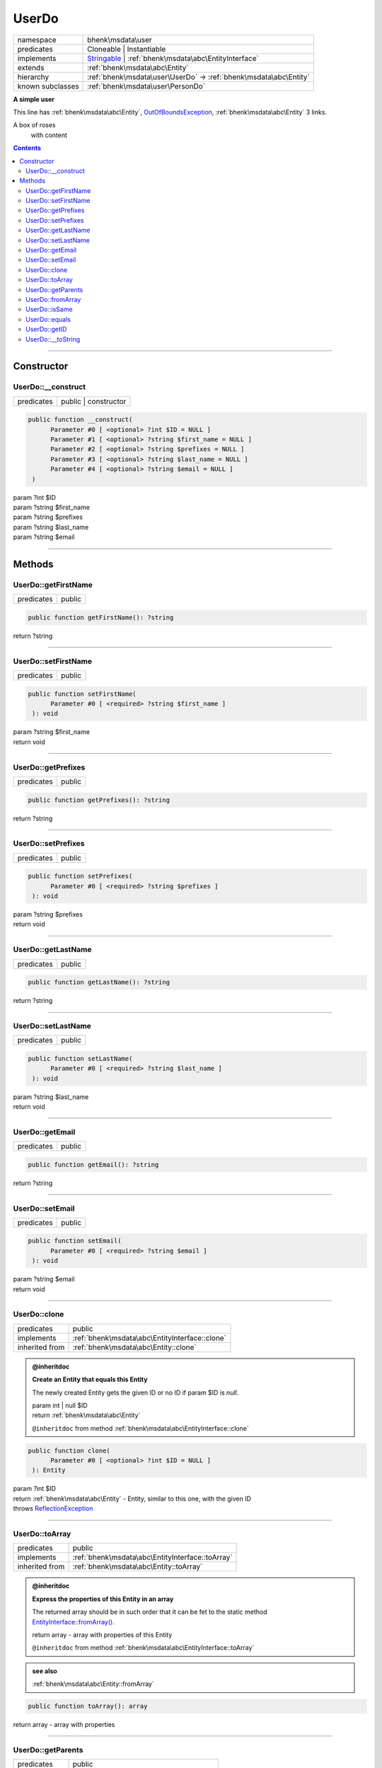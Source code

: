 .. required styles !!
.. raw:: html

    <style> .block {color:lightgrey; font-size: 0.6em; display: block; align-items: center; background-color:black; width:8em; height:8em;padding-left:7px;} </style>
    <style> .tag0 {color:grey; font-size: 0.9em; font-family: "Courier New", monospace;} </style>
    <style> .tag3 {color:grey; font-size: 0.9em; display: inline-block; width:3.1ch; font-family: "Courier New", monospace;} </style>
    <style> .tag4 {color:grey; font-size: 0.9em; display: inline-block; width:4.1ch; font-family: "Courier New", monospace;} </style>
    <style> .tag5 {color:grey; font-size: 0.9em; display: inline-block; width:5.1ch; font-family: "Courier New", monospace;} </style>
    <style> .tag6 {color:grey; font-size: 0.9em; display: inline-block; width:6.1ch; font-family: "Courier New", monospace;} </style>
    <style> .tag7 {color:grey; font-size: 0.9em; display: inline-block; width:7.1ch; font-family: "Courier New", monospace;} </style>
    <style> .tag8 {color:grey; font-size: 0.9em; display: inline-block; width:8.1ch; font-family: "Courier New", monospace;} </style>
    <style> .tag9 {color:grey; font-size: 0.9em; display: inline-block; width:9.1ch; font-family: "Courier New", monospace;} </style>
    <style> .tag10 {color:grey; font-size: 0.9em; display: inline-block; width:10.1ch; font-family: "Courier New", monospace;} </style>
    <style> .tag11 {color:grey; font-size: 0.9em; display: inline-block; width:11.1ch; font-family: "Courier New", monospace;} </style>
    <style> .tag12 {color:grey; font-size: 0.9em; display: inline-block; width:12.1ch; font-family: "Courier New", monospace;} </style>
    <style> .tagsign {color:grey; font-size: 0.9em; display: inline-block; width:3.2em;} </style>
    <style> .param {color:#005858; background-color:#F8F8F8; font-size: 0.8em; border:1px solid #D0D0D0;padding-left: 5px; padding-right: 5px;} </style>
    <style> .tech {color:#005858; background-color:#F8F8F8; font-size: 0.9em; border:1px solid #D0D0D0;padding-left: 5px; padding-right: 5px;} </style>

.. end required styles

.. required roles !!
.. role:: block
.. role:: tag0
.. role:: tag3
.. role:: tag4
.. role:: tag5
.. role:: tag6
.. role:: tag7
.. role:: tag8
.. role:: tag9
.. role:: tag10
.. role:: tag11
.. role:: tag12
.. role:: tagsign
.. role:: param
.. role:: tech

.. end required roles

.. _bhenk\msdata\user\UserDo:

UserDo
======

.. table::
   :widths: auto
   :align: left

   ================ ============================================================================================================ 
   namespace        bhenk\\msdata\\user                                                                                          
   predicates       Cloneable | Instantiable                                                                                     
   implements       `Stringable <https://www.php.net/manual/en/class.stringable.php>`_ | :ref:`bhenk\msdata\abc\EntityInterface` 
   extends          :ref:`bhenk\msdata\abc\Entity`                                                                               
   hierarchy        :ref:`bhenk\msdata\user\UserDo` -> :ref:`bhenk\msdata\abc\Entity`                                            
   known subclasses :ref:`bhenk\msdata\user\PersonDo`                                                                            
   ================ ============================================================================================================ 


**A simple user**


This line has :ref:`bhenk\msdata\abc\Entity`, `OutOfBoundsException <https://www.php.net/manual/en/class.outofboundsexception.php>`_,
:ref:`bhenk\msdata\abc\Entity` 3 links.

A box of roses
        with content


.. contents::


----


.. _bhenk\msdata\user\UserDo::Constructor:

Constructor
+++++++++++


.. _bhenk\msdata\user\UserDo::__construct:

UserDo::__construct
-------------------

.. table::
   :widths: auto
   :align: left

   ========== ==================== 
   predicates public | constructor 
   ========== ==================== 


.. code-block:: php

   public function __construct(
         Parameter #0 [ <optional> ?int $ID = NULL ]
         Parameter #1 [ <optional> ?string $first_name = NULL ]
         Parameter #2 [ <optional> ?string $prefixes = NULL ]
         Parameter #3 [ <optional> ?string $last_name = NULL ]
         Parameter #4 [ <optional> ?string $email = NULL ]
    )


| :tag5:`param` ?\ int :param:`$ID`
| :tag5:`param` ?\ string :param:`$first_name`
| :tag5:`param` ?\ string :param:`$prefixes`
| :tag5:`param` ?\ string :param:`$last_name`
| :tag5:`param` ?\ string :param:`$email`


----


.. _bhenk\msdata\user\UserDo::Methods:

Methods
+++++++


.. _bhenk\msdata\user\UserDo::getFirstName:

UserDo::getFirstName
--------------------

.. table::
   :widths: auto
   :align: left

   ========== ====== 
   predicates public 
   ========== ====== 





.. code-block:: php

   public function getFirstName(): ?string


| :tag6:`return` ?\ string


----


.. _bhenk\msdata\user\UserDo::setFirstName:

UserDo::setFirstName
--------------------

.. table::
   :widths: auto
   :align: left

   ========== ====== 
   predicates public 
   ========== ====== 





.. code-block:: php

   public function setFirstName(
         Parameter #0 [ <required> ?string $first_name ]
    ): void


| :tag6:`param` ?\ string :param:`$first_name`
| :tag6:`return` void


----


.. _bhenk\msdata\user\UserDo::getPrefixes:

UserDo::getPrefixes
-------------------

.. table::
   :widths: auto
   :align: left

   ========== ====== 
   predicates public 
   ========== ====== 





.. code-block:: php

   public function getPrefixes(): ?string


| :tag6:`return` ?\ string


----


.. _bhenk\msdata\user\UserDo::setPrefixes:

UserDo::setPrefixes
-------------------

.. table::
   :widths: auto
   :align: left

   ========== ====== 
   predicates public 
   ========== ====== 





.. code-block:: php

   public function setPrefixes(
         Parameter #0 [ <required> ?string $prefixes ]
    ): void


| :tag6:`param` ?\ string :param:`$prefixes`
| :tag6:`return` void


----


.. _bhenk\msdata\user\UserDo::getLastName:

UserDo::getLastName
-------------------

.. table::
   :widths: auto
   :align: left

   ========== ====== 
   predicates public 
   ========== ====== 





.. code-block:: php

   public function getLastName(): ?string


| :tag6:`return` ?\ string


----


.. _bhenk\msdata\user\UserDo::setLastName:

UserDo::setLastName
-------------------

.. table::
   :widths: auto
   :align: left

   ========== ====== 
   predicates public 
   ========== ====== 





.. code-block:: php

   public function setLastName(
         Parameter #0 [ <required> ?string $last_name ]
    ): void


| :tag6:`param` ?\ string :param:`$last_name`
| :tag6:`return` void


----


.. _bhenk\msdata\user\UserDo::getEmail:

UserDo::getEmail
----------------

.. table::
   :widths: auto
   :align: left

   ========== ====== 
   predicates public 
   ========== ====== 





.. code-block:: php

   public function getEmail(): ?string


| :tag6:`return` ?\ string


----


.. _bhenk\msdata\user\UserDo::setEmail:

UserDo::setEmail
----------------

.. table::
   :widths: auto
   :align: left

   ========== ====== 
   predicates public 
   ========== ====== 





.. code-block:: php

   public function setEmail(
         Parameter #0 [ <required> ?string $email ]
    ): void


| :tag6:`param` ?\ string :param:`$email`
| :tag6:`return` void


----


.. _bhenk\msdata\user\UserDo::clone:

UserDo::clone
-------------

.. table::
   :widths: auto
   :align: left

   ============== ============================================== 
   predicates     public                                         
   implements     :ref:`bhenk\msdata\abc\EntityInterface::clone` 
   inherited from :ref:`bhenk\msdata\abc\Entity::clone`          
   ============== ============================================== 






.. admonition:: @inheritdoc

    

   **Create an Entity that equals this Entity**
   
   
   The newly created Entity gets the given ID or no ID if :tagsign:`param` :tech:`$ID` is *null*.
   
   | :tag6:`param` int | null :param:`$ID`
   | :tag6:`return` :ref:`bhenk\msdata\abc\Entity`
   
   ``@inheritdoc`` from method :ref:`bhenk\msdata\abc\EntityInterface::clone`




.. code-block:: php

   public function clone(
         Parameter #0 [ <optional> ?int $ID = NULL ]
    ): Entity


| :tag6:`param` ?\ int :param:`$ID`
| :tag6:`return` :ref:`bhenk\msdata\abc\Entity`  - Entity, similar to this one, with the given ID
| :tag6:`throws` `ReflectionException <https://www.php.net/manual/en/class.reflectionexception.php>`_


----


.. _bhenk\msdata\user\UserDo::toArray:

UserDo::toArray
---------------

.. table::
   :widths: auto
   :align: left

   ============== ================================================ 
   predicates     public                                           
   implements     :ref:`bhenk\msdata\abc\EntityInterface::toArray` 
   inherited from :ref:`bhenk\msdata\abc\Entity::toArray`          
   ============== ================================================ 






.. admonition:: @inheritdoc

    

   **Express the properties of this Entity in an array**
   
   
   The returned array should be in such order that it can be fet to the static method
   `EntityInterface::fromArray() <https://www.google.com/search?q=EntityInterface::fromArray()>`_.
   
   | :tag6:`return` array  - array with properties of this Entity
   
   ``@inheritdoc`` from method :ref:`bhenk\msdata\abc\EntityInterface::toArray`





.. admonition::  see also

    :ref:`bhenk\msdata\abc\Entity::fromArray`


.. code-block:: php

   public function toArray(): array


| :tag6:`return` array  - array with properties


----


.. _bhenk\msdata\user\UserDo::getParents:

UserDo::getParents
------------------

.. table::
   :widths: auto
   :align: left

   ============== ========================================== 
   predicates     public                                     
   inherited from :ref:`bhenk\msdata\abc\Entity::getParents` 
   ============== ========================================== 


**Get the (Reflection) parents of this Entity in reverse order**



..  code-block::

   class A extends Entity
   
   class B extends A
   
   returned array = [Entity-Reflection, A-Reflection, B-Reflection]





.. code-block:: php

   public function getParents(): array


| :tag6:`return` array  - array with `ReflectionClass <https://www.php.net/manual/en/class.reflectionclass.php>`_ parents and this Entity


----


.. _bhenk\msdata\user\UserDo::fromArray:

UserDo::fromArray
-----------------

.. table::
   :widths: auto
   :align: left

   ============== ================================================== 
   predicates     public | static                                    
   implements     :ref:`bhenk\msdata\abc\EntityInterface::fromArray` 
   inherited from :ref:`bhenk\msdata\abc\Entity::fromArray`          
   ============== ================================================== 


**Create a new Entity**


The order of the given array should be *parent-first*, i.e.:

..  code-block::

   class A extends Entity
   
   class B extends A


In :tech:`__construct()`, :tech:`toArray()` and :tech:`fromArray()` functions,
properties/parameters have the order:

..  code-block::

   ID, {props of A}, {props of B}





.. admonition:: @inheritdoc

    

   **Create a new Entity from an array of properties**
   
   
   The given array should have the same order as the one gotten from `EntityInterface::toArray() <https://www.google.com/search?q=EntityInterface::toArray()>`_.
   
   
   | :tag6:`param` array :param:`$arr` - property array
   | :tag6:`return` :ref:`bhenk\msdata\abc\Entity`  - newly created Entity with the given properties
   
   ``@inheritdoc`` from method :ref:`bhenk\msdata\abc\EntityInterface::fromArray`




.. code-block:: php

   public static function fromArray(
         Parameter #0 [ <required> array $arr ]
    ): static


| :tag6:`param` array :param:`$arr` - array with properties
| :tag6:`return` static  - Entity object
| :tag6:`throws` `ReflectionException <https://www.php.net/manual/en/class.reflectionexception.php>`_


----


.. _bhenk\msdata\user\UserDo::isSame:

UserDo::isSame
--------------

.. table::
   :widths: auto
   :align: left

   ============== =============================================== 
   predicates     public                                          
   implements     :ref:`bhenk\msdata\abc\EntityInterface::isSame` 
   inherited from :ref:`bhenk\msdata\abc\Entity::isSame`          
   ============== =============================================== 






.. admonition:: @inheritdoc

    

   **Test is same function**
   
   
   The given Entity is similar to this Entity if all properties, including :tech:`ID`, are equal.
   
   | :tag6:`param` :ref:`bhenk\msdata\abc\Entity` :param:`$other` - Entity to test
   | :tag6:`return` bool  - *true* if all properties, including :tech:`ID`, are equal, *false* otherwise
   
   ``@inheritdoc`` from method :ref:`bhenk\msdata\abc\EntityInterface::isSame`




.. code-block:: php

   public function isSame(
         Parameter #0 [ <required> bhenk\msdata\abc\Entity $other ]
    ): bool


| :tag6:`param` :ref:`bhenk\msdata\abc\Entity` :param:`$other`
| :tag6:`return` bool


----


.. _bhenk\msdata\user\UserDo::equals:

UserDo::equals
--------------

.. table::
   :widths: auto
   :align: left

   ============== =============================================== 
   predicates     public                                          
   implements     :ref:`bhenk\msdata\abc\EntityInterface::equals` 
   inherited from :ref:`bhenk\msdata\abc\Entity::equals`          
   ============== =============================================== 






.. admonition:: @inheritdoc

    

   **Test equals function**
   
   
   The given Entity equals this Entity if all properties, except :tech:`ID`, are equal.
   
   | :tag6:`param` :ref:`bhenk\msdata\abc\Entity` :param:`$other` - Entity to test
   | :tag6:`return` bool  - *true* if all properties are equal, *false* otherwise
   
   ``@inheritdoc`` from method :ref:`bhenk\msdata\abc\EntityInterface::equals`




.. code-block:: php

   public function equals(
         Parameter #0 [ <required> bhenk\msdata\abc\Entity $other ]
    ): bool


| :tag6:`param` :ref:`bhenk\msdata\abc\Entity` :param:`$other`
| :tag6:`return` bool


----


.. _bhenk\msdata\user\UserDo::getID:

UserDo::getID
-------------

.. table::
   :widths: auto
   :align: left

   ============== ============================================== 
   predicates     public                                         
   implements     :ref:`bhenk\msdata\abc\EntityInterface::getID` 
   inherited from :ref:`bhenk\msdata\abc\Entity::getID`          
   ============== ============================================== 






.. admonition:: @inheritdoc

    

   **Get the ID of this Entity or** *null* **if it has no ID**
   
   | :tag6:`return` int | null  - ID of this Entity or *null*
   
   ``@inheritdoc`` from method :ref:`bhenk\msdata\abc\EntityInterface::getID`




.. code-block:: php

   public function getID(): ?int


| :tag6:`return` ?\ int


----


.. _bhenk\msdata\user\UserDo::__toString:

UserDo::__toString
------------------

.. table::
   :widths: auto
   :align: left

   ============== =================================================================================== 
   predicates     public                                                                              
   implements     `Stringable::__toString <https://www.php.net/manual/en/stringable.__tostring.php>`_ 
   inherited from :ref:`bhenk\msdata\abc\Entity::__toString`                                          
   ============== =================================================================================== 


**String representation of this Entity**


.. code-block:: php

   public function __toString(): string


| :tag6:`return` string  - representing this Entity


----

:block:`Sat, 01 Jul 2023 13:02:23 +0000` 
